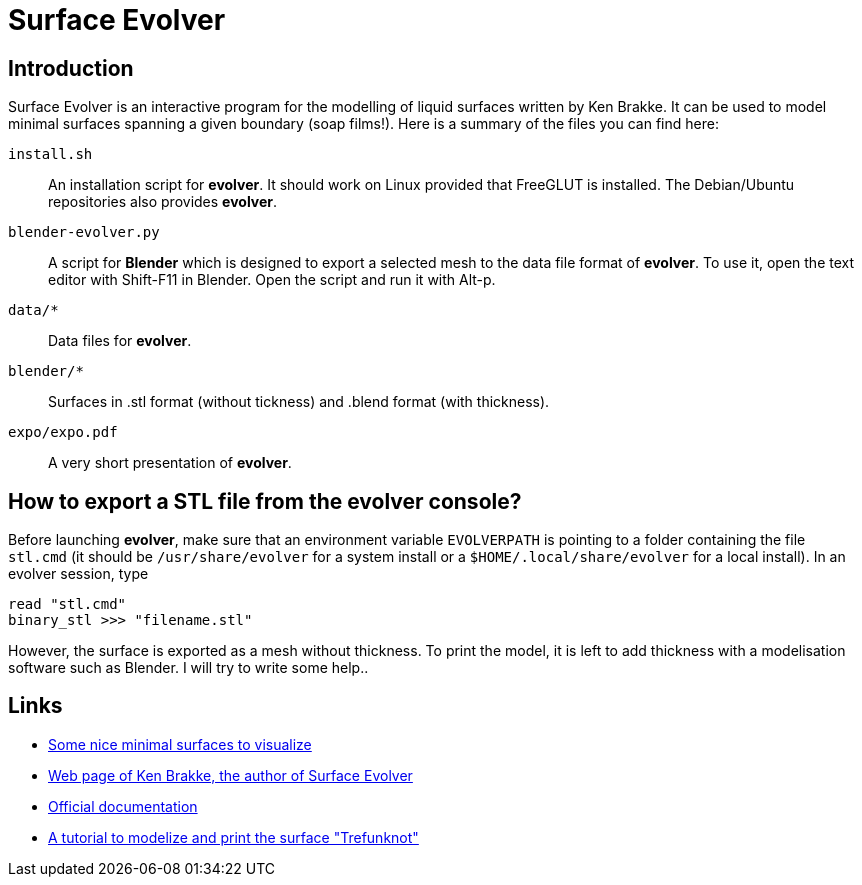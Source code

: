 = Surface Evolver

== Introduction

Surface Evolver is an interactive program for the modelling of liquid surfaces written by Ken Brakke. It can be used to model minimal surfaces spanning a given boundary (soap films!). Here is a summary of the files you can find here:

`install.sh`:: An installation script for *evolver*. It should work on Linux provided that FreeGLUT is installed. The Debian/Ubuntu repositories also provides *evolver*.
`blender-evolver.py`:: A script for *Blender* which is designed to export a selected mesh to the data file format of *evolver*. To use it, open the text editor with Shift-F11 in Blender. Open the script and run it with Alt-p.
`data/*` :: Data files for *evolver*.
`blender/*`:: Surfaces in .stl format (without tickness) and .blend format (with thickness).
`expo/expo.pdf`:: A very short presentation of *evolver*.

== How to export a STL file from the evolver console?
Before launching *evolver*, make sure that an environment variable `EVOLVERPATH` is pointing to a folder containing the file `stl.cmd` (it should be `/usr/share/evolver` for a system install or a `$HOME/.local/share/evolver` for a local install). In an evolver session, type

----
read "stl.cmd"
binary_stl >>> "filename.stl"
----

However, the surface is exported as a mesh without thickness. To print the model, it is left to add thickness with a modelisation software such as Blender. I will try to write some help..

== Links
- http://www.mas.ucy.ac.cy/~clabou01/galerie.html[Some nice minimal surfaces to visualize]
- https://facstaff.susqu.edu/brakke/[Web page of Ken Brakke, the author of Surface Evolver]
- http://facstaff.susqu.edu/brakke/evolver/html/evolver.htm[Official documentation]
- https://www.thingiverse.com/thing:1559227[A tutorial to modelize and print the surface "Trefunknot"]
